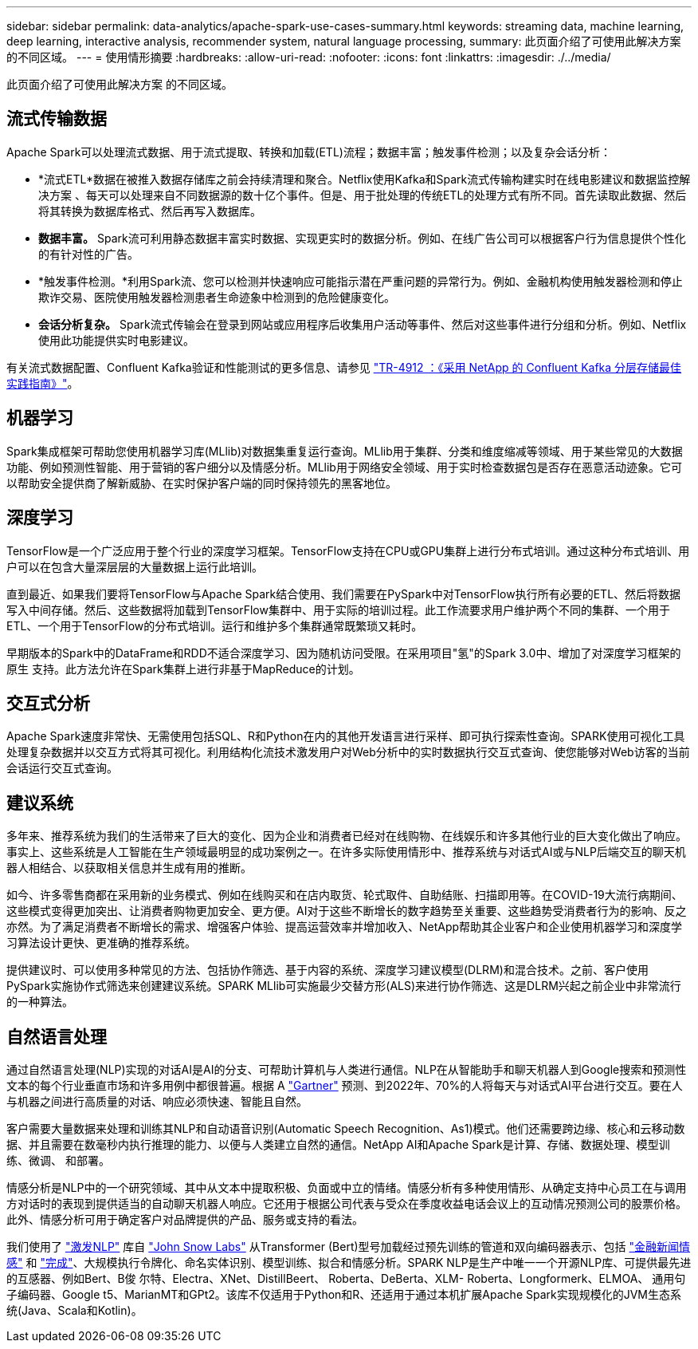 ---
sidebar: sidebar 
permalink: data-analytics/apache-spark-use-cases-summary.html 
keywords: streaming data, machine learning, deep learning, interactive analysis, recommender system, natural language processing, 
summary: 此页面介绍了可使用此解决方案 的不同区域。 
---
= 使用情形摘要
:hardbreaks:
:allow-uri-read: 
:nofooter: 
:icons: font
:linkattrs: 
:imagesdir: ./../media/


[role="lead"]
此页面介绍了可使用此解决方案 的不同区域。



== 流式传输数据

Apache Spark可以处理流式数据、用于流式提取、转换和加载(ETL)流程；数据丰富；触发事件检测；以及复杂会话分析：

* *流式ETL*数据在被推入数据存储库之前会持续清理和聚合。Netflix使用Kafka和Spark流式传输构建实时在线电影建议和数据监控解决方案 、每天可以处理来自不同数据源的数十亿个事件。但是、用于批处理的传统ETL的处理方式有所不同。首先读取此数据、然后将其转换为数据库格式、然后再写入数据库。
* *数据丰富。* Spark流可利用静态数据丰富实时数据、实现更实时的数据分析。例如、在线广告公司可以根据客户行为信息提供个性化的有针对性的广告。
* *触发事件检测。*利用Spark流、您可以检测并快速响应可能指示潜在严重问题的异常行为。例如、金融机构使用触发器检测和停止欺诈交易、医院使用触发器检测患者生命迹象中检测到的危险健康变化。
* *会话分析复杂。* Spark流式传输会在登录到网站或应用程序后收集用户活动等事件、然后对这些事件进行分组和分析。例如、Netflix使用此功能提供实时电影建议。


有关流式数据配置、Confluent Kafka验证和性能测试的更多信息、请参见 link:confluent-kafka-introduction.html["TR-4912 ：《采用 NetApp 的 Confluent Kafka 分层存储最佳实践指南》"^]。



== 机器学习

Spark集成框架可帮助您使用机器学习库(MLlib)对数据集重复运行查询。MLlib用于集群、分类和维度缩减等领域、用于某些常见的大数据功能、例如预测性智能、用于营销的客户细分以及情感分析。MLlib用于网络安全领域、用于实时检查数据包是否存在恶意活动迹象。它可以帮助安全提供商了解新威胁、在实时保护客户端的同时保持领先的黑客地位。



== 深度学习

TensorFlow是一个广泛应用于整个行业的深度学习框架。TensorFlow支持在CPU或GPU集群上进行分布式培训。通过这种分布式培训、用户可以在包含大量深层层的大量数据上运行此培训。

直到最近、如果我们要将TensorFlow与Apache Spark结合使用、我们需要在PySpark中对TensorFlow执行所有必要的ETL、然后将数据写入中间存储。然后、这些数据将加载到TensorFlow集群中、用于实际的培训过程。此工作流要求用户维护两个不同的集群、一个用于ETL、一个用于TensorFlow的分布式培训。运行和维护多个集群通常既繁琐又耗时。

早期版本的Spark中的DataFrame和RDD不适合深度学习、因为随机访问受限。在采用项目"氢"的Spark 3.0中、增加了对深度学习框架的原生 支持。此方法允许在Spark集群上进行非基于MapReduce的计划。



== 交互式分析

Apache Spark速度非常快、无需使用包括SQL、R和Python在内的其他开发语言进行采样、即可执行探索性查询。SPARK使用可视化工具处理复杂数据并以交互方式将其可视化。利用结构化流技术激发用户对Web分析中的实时数据执行交互式查询、使您能够对Web访客的当前会话运行交互式查询。



== 建议系统

多年来、推荐系统为我们的生活带来了巨大的变化、因为企业和消费者已经对在线购物、在线娱乐和许多其他行业的巨大变化做出了响应。事实上、这些系统是人工智能在生产领域最明显的成功案例之一。在许多实际使用情形中、推荐系统与对话式AI或与NLP后端交互的聊天机器人相结合、以获取相关信息并生成有用的推断。

如今、许多零售商都在采用新的业务模式、例如在线购买和在店内取货、轮式取件、自助结账、扫描即用等。在COVID-19大流行病期间、这些模式变得更加突出、让消费者购物更加安全、更方便。AI对于这些不断增长的数字趋势至关重要、这些趋势受消费者行为的影响、反之亦然。为了满足消费者不断增长的需求、增强客户体验、提高运营效率并增加收入、NetApp帮助其企业客户和企业使用机器学习和深度学习算法设计更快、更准确的推荐系统。

提供建议时、可以使用多种常见的方法、包括协作筛选、基于内容的系统、深度学习建议模型(DLRM)和混合技术。之前、客户使用PySpark实施协作式筛选来创建建议系统。SPARK MLlib可实施最少交替方形(ALS)来进行协作筛选、这是DLRM兴起之前企业中非常流行的一种算法。



== 自然语言处理

通过自然语言处理(NLP)实现的对话AI是AI的分支、可帮助计算机与人类进行通信。NLP在从智能助手和聊天机器人到Google搜索和预测性文本的每个行业垂直市场和许多用例中都很普遍。根据 A https://www.forbes.com/sites/forbestechcouncil/2021/05/07/nice-chatbot-ing-with-you/?sh=7011eff571f4["Gartner"^] 预测、到2022年、70%的人将每天与对话式AI平台进行交互。要在人与机器之间进行高质量的对话、响应必须快速、智能且自然。

客户需要大量数据来处理和训练其NLP和自动语音识别(Automatic Speech Recognition、As1)模式。他们还需要跨边缘、核心和云移动数据、并且需要在数毫秒内执行推理的能力、以便与人类建立自然的通信。NetApp AI和Apache Spark是计算、存储、数据处理、模型训练、微调、 和部署。

情感分析是NLP中的一个研究领域、其中从文本中提取积极、负面或中立的情绪。情感分析有多种使用情形、从确定支持中心员工在与调用方对话时的表现到提供适当的自动聊天机器人响应。它还用于根据公司代表与受众在季度收益电话会议上的互动情况预测公司的股票价格。此外、情感分析可用于确定客户对品牌提供的产品、服务或支持的看法。

我们使用了 https://www.johnsnowlabs.com/spark-nlp/["激发NLP"^] 库自 https://www.johnsnowlabs.com/["John Snow Labs"^] 从Transformer (Bert)型号加载经过预先训练的管道和双向编码器表示、包括 https://nlp.johnsnowlabs.com/2021/11/11/classifierdl_bertwiki_finance_sentiment_pipeline_en.html["金融新闻情感"^] 和 https://nlp.johnsnowlabs.com/2021/11/03/bert_sequence_classifier_finbert_en.html["完成"^]、大规模执行令牌化、命名实体识别、模型训练、拟合和情感分析。SPARK NLP是生产中唯一一个开源NLP库、可提供最先进的互感器、例如Bert、B俊 尔特、Electra、XNet、DistillBeert、 Roberta、DeBerta、XLM- Roberta、Longformerk、ELMOA、 通用句子编码器、Google t5、MarianMT和GPt2。该库不仅适用于Python和R、还适用于通过本机扩展Apache Spark实现规模化的JVM生态系统(Java、Scala和Kotlin)。
